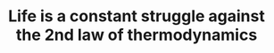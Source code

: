 :PROPERTIES:
:ID:       42438bf3-d611-48b5-aba1-046f05a50b27
:END:
#+TITLE: Life is a constant struggle against the 2nd law of thermodynamics
#+CREATED: [2022-02-07 Mon 14:27]
#+LAST_MODIFIED: [2022-02-07 Mon 14:27]
